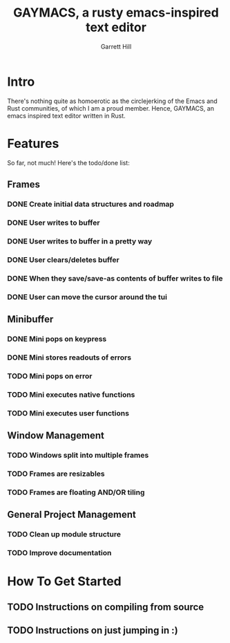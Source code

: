 #+TITLE: GAYMACS, a rusty emacs-inspired text editor
#+AUTHOR: Garrett Hill
#+EMAIL: gahill2018@protonmail.com
#+OPTIONS: toc:nil, num:nil, tasks:t

* Intro

  There's nothing quite as homoerotic as the circlejerking of the Emacs and Rust communities, of which I am a proud member. Hence, GAYMACS, an emacs inspired text editor written in Rust.

* Features

  So far, not much! Here's the todo/done list:

** Frames
   
*** DONE Create initial data structures and roadmap
*** DONE User writes to buffer
*** DONE User writes to buffer in a pretty way
*** DONE User clears/deletes buffer
*** DONE When they save/save-as contents of buffer writes to file
*** DONE User can move the cursor around the tui

** Minibuffer

*** DONE Mini pops on keypress
*** DONE Mini stores readouts of errors
*** TODO Mini pops on error
*** TODO Mini executes native functions
*** TODO Mini executes user functions


** Window Management
   
*** TODO Windows split into multiple frames
*** TODO Frames are resizables
*** TODO Frames are floating AND/OR tiling

** General Project Management

*** TODO Clean up module structure
*** TODO Improve documentation    


* How To Get Started

** TODO Instructions on compiling from source

** TODO Instructions on just jumping in :)
